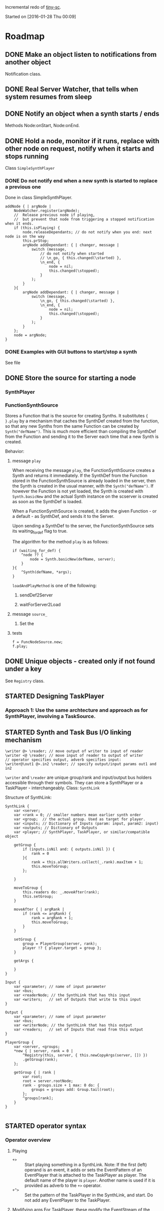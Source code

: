 #+TODO: TODO(t) STARTED(s@/!) | DONE(d!) CANCELED(c@)

Incremental redo of [[https://github.com/iani/tiny-sc][tiny-sc]].

Started on [2016-01-28 Thu 00:09]

* Roadmap

** DONE Make an object listen to notifications from another object
CLOSED: [2016-01-28 Thu 07:42]

Notification class.

** DONE Real Server Watcher, that tells when system resumes from sleep
CLOSED: [2016-01-28 Thu 07:42]

** DONE Notify an object when a synth starts / ends
CLOSED: [2016-03-20 Sun 18:58]
:LOGBOOK:  
- State "DONE"       from ""           [2016-03-20 Sun 18:58]
:END:      

Methods Node:onStart, Node:onEnd.

** DONE Hold a node, monitor if it runs, replace with other node on request, notify when it starts and stops running
CLOSED: [2016-03-20 Sun 18:58]
:LOGBOOK:  
- State "DONE"       from ""           [2016-03-20 Sun 18:58]
:END:      

Class =SimpleSynthPlayer=

*** DONE Do not notify end when a new synth is started to replace a previous one
CLOSED: [2016-01-28 Thu 10:39]

Done in class SimpleSynthPlayer.

#+BEGIN_SRC sclang
	addNode { | argNode |
		NodeWatcher.register(argNode);
		//  Release previous node if playing,
		//	but prevent that node from triggering a stopped notification when it ends.
		if (this.isPlaying) {
			node.releaseDependants; // do not notify when you end: next node is on the way
			this.prStop;
			argNode addDependant: { | changer, message |
				switch (message,
					// do not notify when started
					// \n_go, { this.changed(\started) },
					\n_end, {
						node = nil;
						this.changed(\stopped);					
					}
				);
			}
		}{
			argNode addDependant: { | changer, message |
				switch (message,
					\n_go, { this.changed(\started) },
					\n_end, {
						node = nil;
						this.changed(\stopped);					
					}
				);
			}
		};
		node = argNode;
	}
#+END_SRC

*** DONE Examples with GUI buttons to start/stop a synth
CLOSED: [2016-01-28 Thu 10:39]

See file 

** DONE Store the source for starting a node
CLOSED: [2016-03-20 Sun 18:57]
:LOGBOOK:  
- State "DONE"       from "STARTED"    [2016-03-20 Sun 18:57]
- State "STARTED"    from ""           [2016-01-28 Thu 12:37] \\
  includes inputs and outputs
:END:      

*** SynthPlayer

*** FunctionSynthSource

Stores a Function that is the source for creating Synths.  It substitutes ={ }.play= by a mechanism that caches the SynthDef created from the function, so that any new Synths from the same Function can be created by =Synth("defName")=.  This is much more efficient than compiling the SynthDef from the Function and sending it to the Server each time that a new Synth is created. 

Behavior: 

**** message =play=

When receiving the message =play=, the FunctionSynthSource creates a Synth and returns it immediately.  If the SynthDef from the Function stored in the FunctionSynthSource is already loaded in the server, then the Synth is created in the usual manner, with the =Synth("defName")=.  If however the Function is not yet loaded, the Synth is created with =Synth.basicNew= and the actual Synth instance on the scserver is created as soon as the SynthDef is loaded.

When a FunctionSynthSource is created, it adds the given Function - or a default - as SynthDef, and sends it to the Server.

Upon sending a SynthDef to the server, the FunctionSynthSource sets its waiting_for_def flag to true.

The algorithm for the method =play= is as follows: 

#+BEGIN_SRC sclang
  if (waiting_for_def) {
      ^node ?? {
          node = Synth.basicNew(defName, server);
      }
  }{
      ^Synth(defName, *args);
  }
#+END_SRC

=loadAndPlayMethod= is one of the following: 

***** sendDef2Server



***** waitForServer2Load 

**** message =source_=

1. Set the

**** tests
:PROPERTIES:
:DATE:     <2016-03-19 Sat 09:56>
:END:

#+BEGIN_SRC sclang
  f = FuncNodeSource.new;
  f.play;
#+END_SRC

** DONE Unique objects - created only if not found under a key
CLOSED: [2016-03-23 Wed 13:19]
:LOGBOOK:  
- State "DONE"       from "STARTED"    [2016-03-23 Wed 13:19]
- State "STARTED"    from "TODO"       [2016-03-23 Wed 13:18] \\
  Imported Registry class from tiny-sc.
:END:      

See =Registry= class.

** STARTED Designing TaskPlayer
:LOGBOOK:  
- State "STARTED"    from "TODO"       [2016-03-21 Mon 17:20] \\
  started ...
:END:      
:PROPERTIES:
:DATE:     <2016-03-21 Mon 17:20>
:END:

*** Approach 1: Use the same archtecture and approach as for SynthPlayer, involving a TaskSource.

** STARTED Synth and Task Bus I/O linking mechanism
:LOGBOOK:  
- State "STARTED"    from "TODO"       [2016-03-22 Tue 23:08] \\
  basic concept and syntax
:END:      
:PROPERTIES:
:DATE:     <2016-03-22 Tue 23:08>
:END:

#+BEGIN_SRC sclang
\writer @> \reader; // move output of writer to input of reader
\writer <@ \reader; // move input of reader to output of writer
// operator specifies output, adverb specifies input:
\writer@\out1 @>.in2 \reader; // specify output/input params out1 and in2
#+END_SRC

=\writer= and =\reader= are unique group/rank and input/output bus holders accessible through their symbols. They can store a SynthPlayer or a TaskPlayer - interchangeably. Class: =SynthLink=

Structure of SynthLink: 

#+BEGIN_SRC sclang
  SynthLink {
      var <server;
      var <rank = 0; // smaller numbers mean earlier synth order
      var <group;  // the actual group. Used as target for player.
      var <inputs; // Dictionary of Inputs (param: input, param2: input)
      var <outputs; // Dictionary of Outputs
      var <player; // SynthPlayer, TaskPlayer, or similar/compatible object

      getGroup {
          if (inputs.isNil and: { outputs.isNil }) {
              rank = 0
          }{
              rank = this.allWriters.collect(_.rank).maxItem + 1;
              this.moveToGroup;
          };
          
      }

      moveToGroup {
          this.readers do: _.moveAfter(rank);
          this.setGroup;
      }

      moveAfter { | argRank |
          if (rank <= argRank) {
              rank = argRank + 1;
              this.moveToGroup;
          }
      }
      
      setGroup {
          group = PlayerGroup(server, rank);
          player !? { player.target = group };
      }

      getArgs {
          
      }
  }

  Input {
      var <parameter; // name of input parameter
      var <bus;
      var <readerNode; // the SynthLink that has this input
      var <writers;   // set of Outputs that write to this input
  }

  Output {
      var <parameter; // name of input parameter
      var <bus;
      var <writerNode; // the SynthLink that has this output
      var <readers;   // set of Inputs that read from this output
  }

  PlayerGroup {
      var <server, <groups;
      ,*new { | server, rank = 0 |
          ^Registry(this, server, { this.newCopyArgs(server, []) })
          .getGroup(rank);
      };

      getGroup { | rank |
          var root;
          root = server.rootNode;
          rank - groups.size + 1 max: 0 do: {
              groups = groups add: Group.tail(root);
          };
          ^groups[rank];
      }
  }

#+END_SRC

** STARTED operator syntax
:LOGBOOK:  
- State "STARTED"    from "TODO"       [2016-03-17 Thu 12:33] \\
  started
:END:      

*** Operator overview

1. Playing
   - =+>= :: Start playing something in a SynthLink.
             Note:  If the first (left) operand is an event, it adds or sets the EventPattern of an EventPlayer that is attached to the TaskPlayer as player. The default name of the player is =player=.  Another name is used if it is provided as adverb to the =+>= operator. 
   - =+^>= :: Set the pattern of the TaskPlayer in the SynthLink, and start. Do not add any EventPlayer to the TaskPlayer.
2. Modifying args
   For TaskPlayer, these modify the EventStream of the default EventPlayer or the player specified in the adverb to the operator.
   - =%>= :: Add args to event or arg-array
   - =%!>= :: Replace event or arg-array
3. Modifying pattern of the TaskPlayer
   These modify the pattern and stream of the TaskPlayer, not of any EventPlayer.
   - =^>= :: ...
   - =^!>= :: ...
4. Linking SynthLinks
   - =@>= :: ...
   - =<@= :: ...
   - =@= :: ...

*** Details
**** =+>= : Set source of SynthLink and play.

Play function into SynthPlayer - in SynthLink: 
: { } +> \symbol 

Play named and loaded SynthDef into SynthPlayer - in SynthLink: 
: \default +> \symbol

Play Event into TaskPlayer - in SynthLink:
: ( ) +> \symbol // Plays through default EventPlayer as TaskPlayer-player
: ( ) +> \symbol // Plays through default EventPlayer as TaskPlayer-player

Possibly: 

- =number +> \symbol= :: use number as duration to start TaskPlayer in SynthLink
- =pattern +> \symbol= :: use pattern as duration to start TaskPlayer in SynthLink

****  =%>= : change args in SynthLink, and send them to player - without restarting

() %> \symbol

*** for simplicity, these will not be attempted now:
:PROPERTIES:
:DATE:     <2016-03-23 Wed 14:54>
:END:

- =++>= :: Set source of SynthLink but do not play now
- =%%>= :: change args in SynthLink, but do not send them to player now.

** TODO Overview of Classes
:PROPERTIES:
:DATE:     <2016-03-23 Wed 13:20>
:END:

*** Synth and Task playing

**** Source containers for players

***** FunctionSynthSource

***** SynthDefSource


**** Players
***** SynthPlayer

***** TaskPlayer
*** Linking Synth I/O

*** Utilities

**** Notification

**** ServerBootCheck

**** onEnd, onStart

**** Registry


